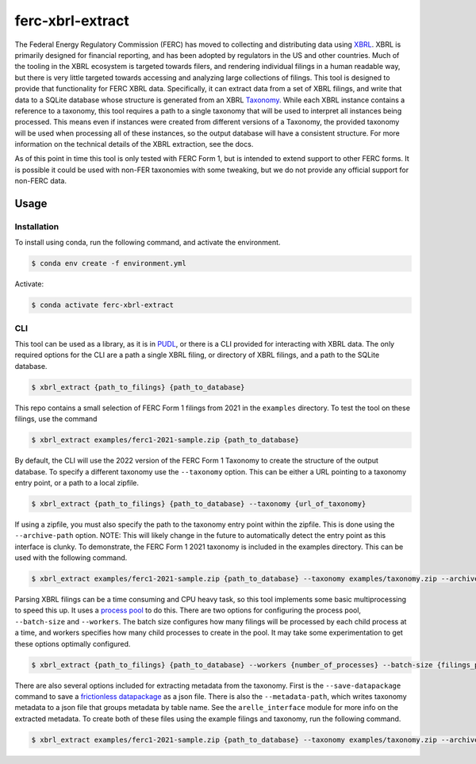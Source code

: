 ===============================================================================
ferc-xbrl-extract
===============================================================================

.. readme-intro

The Federal Energy Regulatory Commission (FERC) has moved to collecting and distributing data using `XBRL <https://en.wikipedia.org/wiki/XBRL>`__. XBRL is primarily designed for financial reporting, and has been adopted by regulators in the US and other countries. Much of the tooling in the XBRL ecosystem is targeted towards filers, and rendering individual filings in a human readable way, but there is very little targeted towards accessing and analyzing large collections of filings. This tool is designed to provide that functionality for FERC XBRL data. Specifically, it can extract data from a set of XBRL filings, and write that data to a SQLite database whose structure is generated from an XBRL `Taxonomy <https://en.wikipedia.org/wiki/XBRL#XBRL_Taxonomy>`__. While each XBRL instance contains a reference to a taxonomy, this tool requires a path to a single taxonomy that will be used to interpret all instances being processed. This means even if instances were created from different versions of a Taxonomy, the provided taxonomy will be used when processing all of these instances, so the output database will have a consistent structure. For more information on the technical details of the XBRL extraction, see the docs.

As of this point in time this tool is only tested with FERC Form 1, but is intended
to extend support to other FERC forms. It is possible it could be used with non-FER
taxonomies with some tweaking, but we do not provide any official support for
non-FERC data.

Usage
-----

Installation
^^^^^^^^^^^^

To install using conda, run the following command, and activate the environment.

.. code-block:: console

    $ conda env create -f environment.yml

Activate:

.. code-block:: console

    $ conda activate ferc-xbrl-extract


CLI
^^^

This tool can be used as a library, as it is in `PUDL <https://github.com/catalyst-cooperative/pudl>`__,
or there is a CLI provided for interacting with XBRL data. The only required options
for the CLI are a path a single XBRL filing, or directory of XBRL filings, and a
path to the SQLite database.

.. code-block:: console

    $ xbrl_extract {path_to_filings} {path_to_database}

This repo contains a small selection of FERC Form 1 filings from 2021 in the
``examples`` directory. To test the tool on these filings, use the command

.. code-block:: console

    $ xbrl_extract examples/ferc1-2021-sample.zip {path_to_database}

By default, the CLI will use the 2022 version of the FERC Form 1 Taxonomy to create
the structure of the output database. To specify a different taxonomy use the
``--taxonomy`` option. This can be either a URL pointing to a taxonomy entry point,
or a path to a local zipfile.

.. code-block:: console

    $ xbrl_extract {path_to_filings} {path_to_database} --taxonomy {url_of_taxonomy}

If using a zipfile, you must also specify the path to the taxonomy entry point within
the zipfile. This is done using the ``--archive-path`` option. NOTE: This will likely
change in the future to automatically detect the entry point as this interface is
clunky. To demonstrate, the FERC Form 1 2021 taxonomy is included in the examples
directory. This can be used with the following command.

.. code-block:: console

    $ xbrl_extract examples/ferc1-2021-sample.zip {path_to_database} --taxonomy examples/taxonomy.zip --archive-path taxonomy/form1/2021-01-01/form/form1/form-1_2021-01-01.xsd

Parsing XBRL filings can be a time consuming and CPU heavy task, so this tool
implements some basic multiprocessing to speed this up. It uses a
`process pool <https://docs.python.org/3/library/concurrent.futures.html#concurrent.futures.ProcessPoolExecutor>`__
to do this. There are two options for configuring the process pool, ``--batch-size``
and ``--workers``. The batch size configures how many filings will be processed by
each child process at a time, and workers specifies how many child processes to
create in the pool. It may take some experimentation to get these options
optimally configured.

.. code-block:: console

    $ xbrl_extract {path_to_filings} {path_to_database} --workers {number_of_processes} --batch-size {filings_per_batch}

There are also several options included for extracting metadata from the taxonomy.
First is the ``--save-datapackage`` command to save a
`frictionless datapackage <https://specs.frictionlessdata.io/data-package/>`__ as a
json file. There is also the ``--metadata-path``, which writes taxonomy metadata to
a json file that groups metadata by table name. See the ``arelle_interface`` module
for more info on the extracted metadata. To create both of these files using the
example filings and taxonomy, run the following command.

.. code-block:: console

    $ xbrl_extract examples/ferc1-2021-sample.zip {path_to_database} --taxonomy examples/taxonomy.zip --archive-path taxonomy/form1/2021-01-01/form/form1/form-1_2021-01-01.xsd --metadata-path metadata.json --save-datapackage datapackage.json
